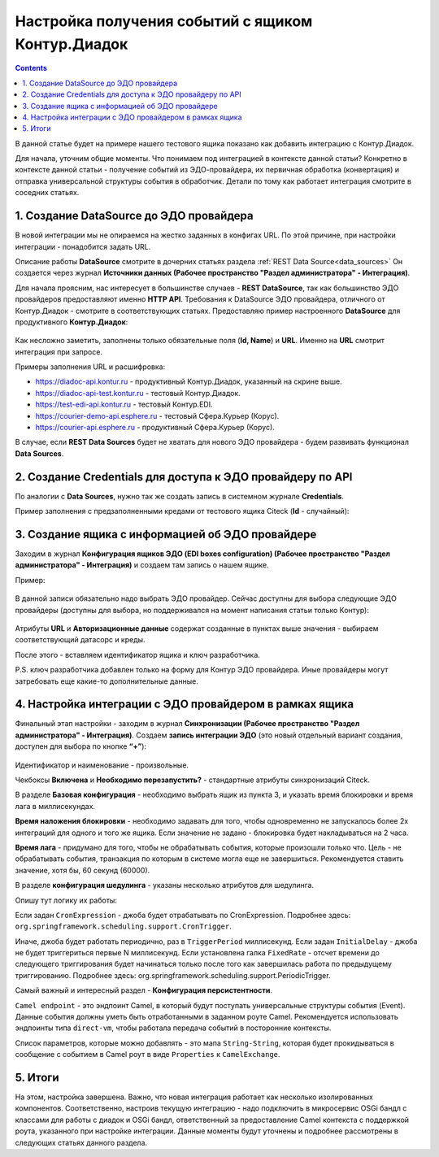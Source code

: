 Настройка получения событий с ящиком Контур.Диадок
====================================================

.. _events_kontur:

.. contents::
		:depth: 2

В данной статье будет на примере нашего тестового ящика показано как добавить интеграцию с Контур.Диадок.

Для начала, уточним общие моменты. Что понимаем под интеграцией в контексте данной статьи? Конкретно в контексте данной статьи - получение событий из ЭДО-провайдера, их первичная обработка (конвертация) и отправка универсальной структуры события в обработчик. Детали по тому как работает интеграция смотрите в соседних статьях.

1. Создание DataSource до ЭДО провайдера
-----------------------------------------

В новой интеграции мы не опираемся на жестко заданных в конфигах URL. По этой причине, при настройки интеграции - понадобится задать URL.

Описание работы **DataSource** смотрите в дочерних статьях раздела :ref:`REST Data Source<data_sources>` Он создается через журнал **Источники данных (Рабочее пространство "Раздел администратора" - Интеграция)**. 

Для начала проясним, нас интересует в большинстве случаев - **REST DataSource**, так как большинство ЭДО провайдеров предоставляют именно **HTTP API**. Требования к DataSource ЭДО провайдера, отличного от Контур.Диадок - смотрите в соответствующих статьях. Предоставляю пример настроенного **DataSource** для продуктивного **Контур.Диадок**:

 .. image:: _static/events_kontur/events_kontur_1.png
       :width: 600
       :align: center

Как несложно заметить, заполнены только обязательные поля (**Id, Name**) и **URL**. Именно на **URL** смотрит интеграция при запросе.

Примеры заполнения URL и расшифровка:

* `https://diadoc-api.kontur.ru <https://diadoc-api.kontur.ru>`_ - продуктивный Контур.Диадок, указанный на скрине выше.

* `https://diadoc-api-test.kontur.ru <https://diadoc-api-test.kontur.ru>`_ - тестовый Контур.Диадок.

* `https://test-edi-api.kontur.ru <https://test-edi-api.kontur.ru>`_ - тестовый Контур.EDI.

* `https://courier-demo-api.esphere.ru <https://courier-demo-api.esphere.ru>`_ - тестовый Сфера.Курьер (Корус).

* `https://courier-api.esphere.ru <https://courier-api.esphere.ru>`_ - продуктивный Сфера.Курьер (Корус).

В случае, если **REST Data Sources** будет не хватать для нового ЭДО провайдера - будем развивать функционал **Data Sources**.

2. Создание Credentials для доступа к ЭДО провайдеру по API
------------------------------------------------------------

По аналогии с **Data Sources**, нужно так же создать запись в системном журнале **Credentials**.

Пример заполнения с предзаполненными кредами от тестового ящика Citeck (**Id** - случайный):

 .. image:: _static/events_kontur/events_kontur_2.png
       :width: 600
       :align: center

3. Создание ящика с информацией об ЭДО провайдере
----------------------------------------------------

Заходим в журнал **Конфигурация ящиков ЭДО (EDI boxes configuration) (Рабочее пространство "Раздел администратора" - Интеграция)** и создаем там запись о нашем ящике.

Пример:

 .. image:: _static/events_kontur/events_kontur_3.png
       :width: 600
       :align: center

В данной записи обязательно надо выбрать ЭДО провайдер. Сейчас доступны для выбора следующие ЭДО провайдеры (доступны для выбора, но поддерживался на момент написания статьи только Контур): 

 .. image:: _static/events_kontur/events_kontur_4.png
       :width: 400
       :align: center

Атрибуты **URL** и **Авторизационные данные** содержат созданные в пунктах выше значения - выбираем соответствующий датасорс и креды.

После этого  - вставляем идентификатор ящика и ключ разработчика.

P.S. ключ разработчика добавлен только на форму для Контур ЭДО провайдера. Иные провайдеры могут затребовать еще какие-то дополнительные данные.

4. Настройка интеграции с ЭДО провайдером в рамках ящика
---------------------------------------------------------

Финальный этап настройки - заходим в журнал **Синхронизации (Рабочее пространство "Раздел администратора" - Интеграция)**. Создаем **запись интеграции ЭДО** (это новый отдельный вариант создания, доступен для выбора по кнопке **“+”**):

 .. image:: _static/events_kontur/events_kontur_5.png
       :width: 600
       :align: center

Идентификатор и наименование - произвольные.

Чекбоксы **Включена** и **Необходимо перезапустить?** - стандартные атрибуты синхронизаций Citeck.

В разделе **Базовая конфигурация** - необходимо выбрать ящик из пункта 3, и указать время блокировки и время лага в миллисекундах.

**Время наложения блокировки** - необходимо задавать для того, чтобы одновременно не запускалось более 2х интеграций для одного и того же ящика. Если значение не задано - блокировка будет накладываться на 2 часа.

**Время лага** - придумано для того, чтобы не обрабатывать события, которые произошли только что. Цель - не обрабатывать события, транзакция по которым в системе могла еще не завершиться. Рекомендуется ставить значение, хотя бы, 60 секунд (60000).

В разделе **конфигурация шедулинга** - указаны несколько атрибутов для шедулинга.

Опишу тут логику их работы:

Если задан ``CronExpression`` - джоба будет отрабатывать по CronExpression. Подробнее здесь: ``org.springframework.scheduling.support.CronTrigger``.

Иначе, джоба будет работать периодично, раз в ``TriggerPeriod`` миллисекунд. Если задан ``InitialDelay`` - джоба не будет триггериться первые N миллисекунд. Если установлена галка ``FixedRate`` - отсчет времени до следующего триггирования будет начинаться только после того как завершилась работа по предыдущему триггированию. Подробнее здесь: org.springframework.scheduling.support.PeriodicTrigger.

Самый важный и интересный раздел - **Конфигурация персистентности**.

``Camel endpoint`` - это эндпоинт Camel, в который будут поступать универсальные структуры события (Event). Данные события должны уметь быть отработанными в заданном роуте Camel. Рекомендуется использовать эндпоинты типа ``direct-vm``, чтобы работала передача событий в посторонние контексты.

Список параметров, которые можно добавлять - это мапа ``String-String``, которая будет прокидываться в сообщение с событием в Camel роут в виде ``Properties`` к ``CamelExchange``.

5. Итоги
---------

На этом, настройка завершена. Важно, что новая интеграция работает как несколько изолированных компонентов. Соответственно, настроив текущую интеграцию - надо подключить в микросервис OSGi бандл с классами для работы с диадок и OSGi бандл, ответственный за предоставление Camel контекста с поддержкой роута, указанного при настройке интеграции. Данные моменты будут уточнены и подробнее рассмотрены в следующих статьях данного раздела.
